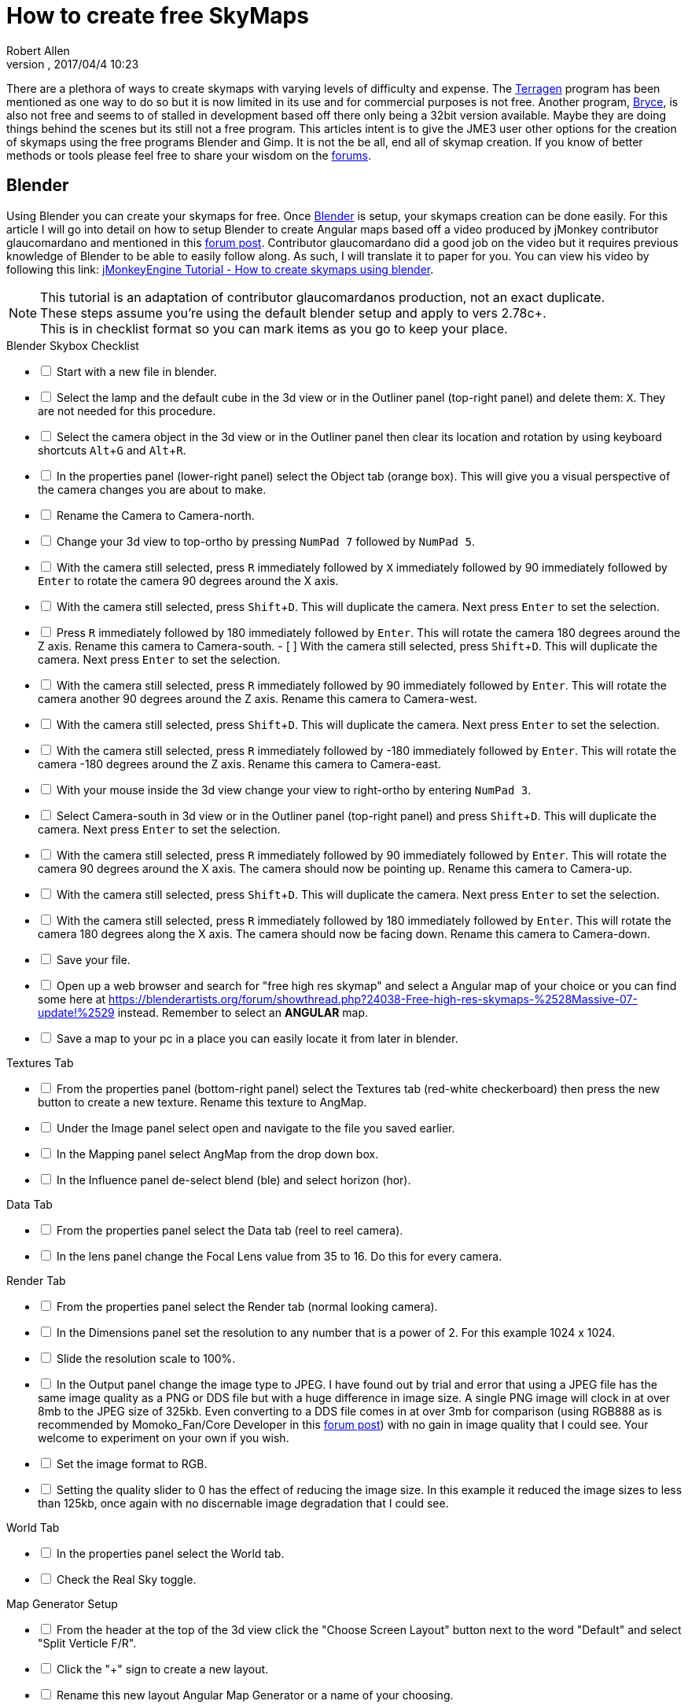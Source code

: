 = How to create free SkyMaps
:author: Robert Allen
:revnumber: 
:revdate: 2017/04/4 10:23
:relfileprefix: ../../
:imagesdir: ../..
:experimental: 
ifdef::env-github,env-browser[:outfilesuffix: .adoc]

There are a plethora of ways to create skymaps with varying levels of difficulty and expense. The link:http://planetside.co.uk/[Terragen] program has been mentioned as one way to do so but it is now limited in its use and for commercial purposes is not free. Another program, link:https://www.daz3d.com/bryce-7-pro[Bryce], is also not free and seems to of stalled in development based off there only being a 32bit version available. Maybe they are doing things behind the scenes but its still not a free program. This articles intent is to give the JME3 user other options for the creation of skymaps using the free programs Blender and Gimp. It is not the be all, end all of skymap creation. If you know of better methods or tools please feel free to share your wisdom on the link:https://hub.jmonkeyengine.org/[forums].


== Blender


Using Blender you can create your skymaps for free. Once link:https://www.blender.org/[Blender] is setup, your skymaps creation can be done easily. For this article I will go into detail on how to setup Blender to create Angular maps based off a video produced by jMonkey contributor glaucomardano and mentioned in this link:https://hub.jmonkeyengine.org/t/jmonkeyengine-tutorial-how-to-create-skymaps-using-blender/19313[forum post]. Contributor glaucomardano did a good job on the video but it requires previous knowledge of Blender to be able to easily follow along. As such, I will translate it to paper for you. You can view his video by following this link: link:https://youtu.be/z38Aikz5nE8[jMonkeyEngine Tutorial - How to create skymaps using blender].

[NOTE]
====
This tutorial is an adaptation of contributor glaucomardanos production, not an exact duplicate. +
These steps assume you're using the default blender setup and apply to vers 2.78c+. +
This is in checklist format so you can mark items as you go to keep your place.
====

[%interactive]
.Blender Skybox Checklist
- [ ] Start with a new file in blender.
- [ ] Select the lamp and the default cube in the 3d view or in the Outliner panel (top-right panel) and delete them: kbd:[X]. They are not needed for this procedure.
- [ ] Select the camera object in the 3d view or in the Outliner panel then clear its location and rotation by using keyboard shortcuts kbd:[Alt]+kbd:[G] and kbd:[Alt]+kbd:[R].
- [ ] In the properties panel (lower-right panel) select the Object tab (orange box). This will give you a visual perspective of the camera changes you are about to make.
- [ ] Rename the Camera to Camera-north.
- [ ] Change your 3d view to top-ortho by pressing kbd:[NumPad 7] followed by kbd:[NumPad 5].
- [ ] With the camera still selected, press kbd:[R] immediately followed by kbd:[X] immediately followed by 90 immediately followed by kbd:[Enter] to rotate the camera 90 degrees around the X axis.
- [ ] With the camera still selected, press kbd:[Shift]+kbd:[D]. This will duplicate the camera. Next press kbd:[Enter] to set the selection.
- [ ] Press kbd:[R] immediately followed by 180 immediately followed by kbd:[Enter]. This will rotate the camera 180 degrees around the Z axis. Rename this camera to Camera-south.
- [ ] With the camera still selected, press kbd:[Shift]+kbd:[D]. This will duplicate the camera. Next press kbd:[Enter] to set the selection.
- [ ] With the camera still selected, press kbd:[R] immediately followed by 90 immediately followed by kbd:[Enter]. This will rotate the camera another 90 degrees around the Z axis. Rename this camera to Camera-west.
- [ ] With the camera still selected, press kbd:[Shift]+kbd:[D]. This will duplicate the camera. Next press kbd:[Enter] to set the selection.   
- [ ] With the camera still selected, press kbd:[R] immediately followed by -180 immediately followed by kbd:[Enter]. This will rotate the camera -180 degrees around the Z axis. Rename this camera to Camera-east.
- [ ] With your mouse inside the 3d view change your view to right-ortho by entering kbd:[NumPad 3].
- [ ] Select Camera-south in 3d view or in the Outliner panel (top-right panel) and press kbd:[Shift]+kbd:[D]. This will duplicate the camera. Next press kbd:[Enter] to set the selection.
- [ ] With the camera still selected, press kbd:[R] immediately followed by 90 immediately followed by kbd:[Enter]. This will rotate the camera 90 degrees around the X axis. The camera should now be pointing up. Rename this camera to Camera-up.
- [ ] With the camera still selected, press kbd:[Shift]+kbd:[D]. This will duplicate the camera. Next press kbd:[Enter] to set the selection.
- [ ] With the camera still selected, press kbd:[R] immediately followed by 180 immediately followed by kbd:[Enter]. This will rotate the camera 180 degrees along the X axis. The camera should now be facing down. Rename this camera to Camera-down.
- [ ] Save your file.
- [ ] Open up a web browser and search for "free high res skymap" and select a Angular map of your choice or you can find some here at link:https://blenderartists.org/forum/showthread.php?24038-Free-high-res-skymaps-%2528Massive-07-update!%2529[https://blenderartists.org/forum/showthread.php?24038-Free-high-res-skymaps-%2528Massive-07-update!%2529] instead. Remember to select an *ANGULAR* map.
- [ ] Save a map to your pc in a place you can easily locate it from later in blender.

[%interactive]
.Textures Tab
- [ ] From the properties panel (bottom-right panel) select the Textures tab (red-white checkerboard) then press the new button to create a new texture. Rename this texture to AngMap.
- [ ] Under the Image panel select open and navigate to the file you saved earlier.
- [ ] In the Mapping panel select AngMap from the drop down box.
- [ ] In the Influence panel de-select blend (ble) and select horizon (hor).

[%interactive]
.Data Tab
- [ ] From the properties panel select the Data tab (reel to reel camera).
- [ ] In the lens panel change the Focal Lens value from 35 to 16. Do this for every camera.

[%interactive]
.Render Tab
- [ ] From the properties panel select the Render tab (normal looking camera).
- [ ] In the Dimensions panel set the resolution to any number that is a power of 2. For this example 1024 x 1024. 
- [ ] Slide the resolution scale to 100%.
- [ ] In the Output panel change the image type to JPEG. I have found out by trial and error that using a JPEG file has the same image quality as a PNG or DDS file but with a huge difference in image size. A single PNG image will clock in at over 8mb to the JPEG size of 325kb. Even converting to a DDS file comes in at over 3mb for comparison (using RGB888 as is recommended by Momoko_Fan/Core Developer in this link:https://hub.jmonkeyengine.org/t/best-dds-format-for-skyfactory/17668/2[forum post]) with no gain in image quality that I could see. Your welcome to experiment on your own if you wish.
- [ ] Set the image format to RGB.
- [ ] Setting the quality slider to 0 has the effect of reducing the image size. In this example it reduced the image sizes to less than 125kb, once again with no discernable image degradation that I could see.

[%interactive]
.World Tab
- [ ] In the properties panel select the World tab.
- [ ] Check the Real Sky toggle.

[%interactive]
.Map Generator Setup 
- [ ] From the header at the top of the 3d view click the "Choose Screen Layout" button next to the word "Default" and select "Split Verticle F/R". 
- [ ] Click the "+" sign to create a new layout. 
- [ ] Rename this new layout Angular Map Generator or a name of your choosing.
- [ ] In the left side 3d view, at the bottom, next to the word view, is the "Current Editor Type" button. Click it and change it to UV/Image Editor.
- [ ] Place your mouse inside the right side 3d view and press kbd:[NumPad 5] to toggle ortho view. You're now setup to render your Angular map.
- [ ] Save your file.

[%interactive]
.Rendering And Saving
- [ ] With your first camera selected (in this case Camera-down) and your mouse inside the right side 3d view, press kbd:[Ctrl]+kbd:[NumPad 0] to set your selected camera to be the active camera. 
- [ ] Press kbd:[F12] to render the scene. A image will appear in the left side UV/Image Editor.
- [ ] With your mouse inside the left side UV/Image Editor you can scroll in or out to center the view.
- [ ] With your mouse inside the left side UV/Image Editor press kbd:[F3] to save your image. Rename the image (down.jpg in this case). 

Follow this same procedure for the remaining cameras. Rendering, renaming and saving each. After you have rendered all your images you can copy and paste them into your asset folder for JME3. Usually under the Texture directory. To use them in your code, in simpleInitApp(), load the Textures and use the SkyFactory to create your sky.

[source,java]
----
Texture west = getAssetManager().loadTexture("Textures/Sky/west.jpg");
Texture east = getAssetManager().loadTexture("Textures/Sky/east.jpg");
Texture north = getAssetManager().loadTexture("Textures/Sky/north.jpg");
Texture south = getAssetManager().loadTexture("Textures/Sky/south.jpg");
Texture up = getAssetManager().loadTexture("Textures/Sky/up.jpg");
Texture down = getAssetManager().loadTexture("Textures/Sky/down.jpg");
getRootNode().attachChild(SkyFactory.createSky(getAssetManager(), west, east, north, south, up, down));
----

Listed below are other Blender tutorials JME3 users may find valuable. 

*  link:https://www.katsbits.com/tutorials/blender/cycles-skybox.php[Render a Skybox using Cycles]
*  link:https://www.katsbits.com/tutorials/blender/render-skybox.php[Render a Skybox Environment Map]

Many thanks go out to contributor glaucomardano for his video. He has excellent taste in music.


== Gimp


You can use link:https://www.gimp.org/[Gimp] to create SkyMaps from a single image with the addition of 2 scripts.

*  link:https://code.google.com/archive/p/gimp-dds/[Gimp-dds]
*  link:http://registry.gimp.org/node/25532[Cubemap Layers Generator]

After installing the scripts you open a image in gimp. This script works by slicing up the image into 6 layers of equal size, each by the power of 2. 

.  After you open the image you select menu:Filters[Generic > Cubemap Layers Generator].
.  Fill in the details as follows. 
**  Source: navigate to the image you are slicing.
**  Cubemap layout: `Cross Horizontal`
**  2 to the power of: `10` (for 1024 sized Layers) 
.  Press btn:[OK] to slice up the image.
.  Select menu:File[Export As] and change the `Name` to and `File Type` to `.dds` and choose your save location to export into.
.  Press btn:[Export].
* Compression: `None`
* Format: `RGB8`
* Save: `As cube map`
* MipMaps: `No mipmaps`
. Press btn:[OK] to export.

You add it to your scene as is explained in the <<jme3/advanced/sky#,How to add a Sky to your Scene>> tutorial.
